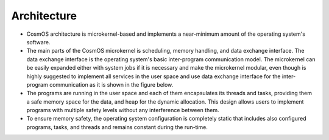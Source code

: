 Architecture
===============================================================================================================================
- CosmOS architecture is microkernel-based and implements a near-minimum amount of the operating system's software.
- The main parts of the CosmOS microkernel is scheduling, memory handling, and data exchange interface. The data exchange interface is the operating system's basic inter-program communication model. The microkernel can be easily expanded either with system jobs if it is necessary and make the microkernel modular, even though is highly suggested to implement all services in the user space and use data exchange interface for the inter-program communication as it is shown in the figure below.
- The programs are running in the user space and each of them encapsulates its threads and tasks, providing them a safe memory space for the data, and heap for the dynamic allocation. This design allows users to implement programs with multiple safety levels without any interference between them.
- To ensure memory safety, the operating system configuration is completely static that includes also configured programs, tasks, and threads and remains constant during the run-time.

.. image:: ../../images/architecture/system_architecture.png
